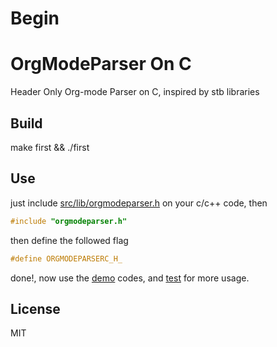 * Begin

* OrgModeParser On C

Header Only Org-mode Parser on C, inspired by stb libraries

** Build

make first && ./first

** Use

just include [[https://github.com/haller33/orgmodeparser-c/blob/master/src/orgmodeparser.h][src/lib/orgmodeparser.h]] on your c/c++ code, then

#+begin_src c
#include "orgmodeparser.h"
#+end_src

then define the followed flag

#+begin_src c
#define ORGMODEPARSERC_H_
#+end_src


done!, now use the [[https://github.com/haller33/orgmodeparser-c/tree/master/demo][demo]] codes, and [[https://github.com/haller33/orgmodeparser-c/blob/master/src/tester.c][test]] for more usage.

** License

MIT


